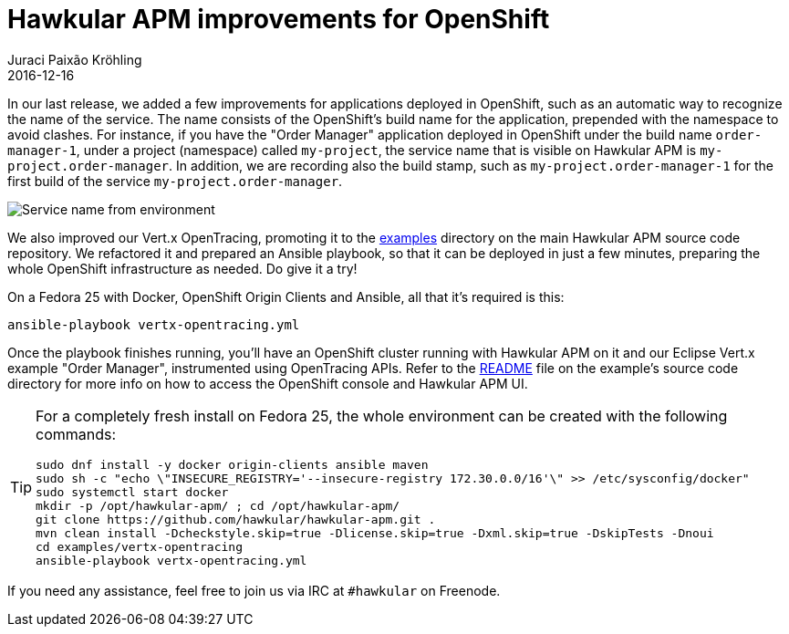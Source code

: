 = Hawkular APM improvements for OpenShift
Juraci Paixão Kröhling
2016-12-16
:jbake-type: post
:jbake-status: published
:jbake-tags: blog, apm, opentracing, vertx, openshift

In our last release, we added a few improvements for applications deployed in
OpenShift, such as an automatic way to recognize the name of the service. The
name consists of the OpenShift's build name for the application,
prepended with the namespace to avoid clashes. For instance, if you have
the "Order Manager" application deployed in OpenShift under the build name
`order-manager-1`, under a project (namespace) called `my-project`, the service
name that is visible on Hawkular APM is `my-project.order-manager`. In addition,
we are recording also the build stamp, such as `my-project.order-manager-1` for
the first build of the service `my-project.order-manager`.

ifndef::env-github[]
image::/img/blog/2016/2016-12-16-service-name.png[Service name from environment]
endif::[]
ifdef::env-github[]
image::../../../../../assets/img/blog/2016/2016-12-16-service-name.png[Service name from environment]
endif::[]

We also improved our Vert.x OpenTracing, promoting it to the https://github.com/hawkular/hawkular-apm/tree/master/examples[examples]
directory on the main Hawkular APM source code repository. We refactored it and
prepared an Ansible playbook, so that it can be deployed in just a few minutes,
preparing the whole OpenShift infrastructure as needed. Do give it a try!

On a Fedora 25 with Docker, OpenShift Origin Clients and Ansible, all that
it's required is this:
```bash
ansible-playbook vertx-opentracing.yml
```

Once the playbook finishes running, you'll have an OpenShift cluster running
with Hawkular APM on it and our Eclipse Vert.x example "Order Manager",
instrumented using OpenTracing APIs. Refer to the https://github.com/hawkular/hawkular-apm/tree/master/examples/vertx-opentracing#opentracing---microservices-with-vertx[README]
file on the example's source code directory for more info on how to access the
OpenShift console and Hawkular APM UI.

[TIP]
==================
For a completely fresh install on Fedora 25, the whole environment can be
created with the following commands:

```bash
sudo dnf install -y docker origin-clients ansible maven
sudo sh -c "echo \"INSECURE_REGISTRY='--insecure-registry 172.30.0.0/16'\" >> /etc/sysconfig/docker"
sudo systemctl start docker
mkdir -p /opt/hawkular-apm/ ; cd /opt/hawkular-apm/
git clone https://github.com/hawkular/hawkular-apm.git .
mvn clean install -Dcheckstyle.skip=true -Dlicense.skip=true -Dxml.skip=true -DskipTests -Dnoui
cd examples/vertx-opentracing
ansible-playbook vertx-opentracing.yml
```
==================

If you need any assistance, feel free to join us via IRC at `#hawkular`
on Freenode.
